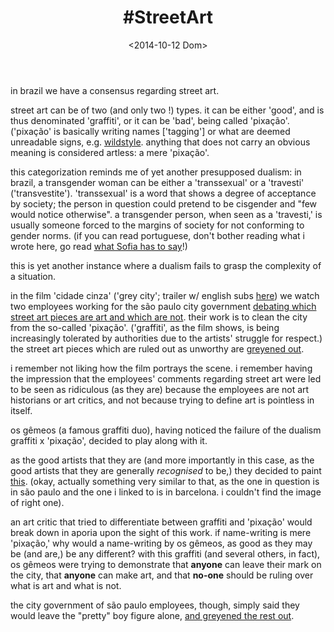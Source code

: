 #+TITLE: #StreetArt
#+DATE: <2014-10-12 Dom>

in brazil we have a consensus regarding street art.

street art can be of two (and only two !) types. it can be either
'good', and is thus denominated 'graffiti', or it can be 'bad', being
called 'pixação'. ('pixação' is basically writing names ['tagging'] or
what are deemed unreadable signs, e.g.  [[http://www.fatcap.com/graffiti-style/wildstyle-1/pictures.html][wildstyle]].  anything that does
not carry an obvious meaning is considered artless: a mere 'pixação'.

this categorization reminds me of yet another presupposed dualism: in
brazil, a transgender woman can be either a 'transsexual' or a
'travesti' ('transvestite'). 'transsexual' is a word that shows a
degree of acceptance by society; the person in question could pretend
to be cisgender and "few would notice otherwise". a transgender
person, when seen as a 'travesti,' is usually someone forced to the
margins of society for not conforming to gender norms. (if you can
read portuguese, don't bother reading what i wrote here, go read [[http://www.oestigmatrans.org/qual-e-a-diferenca-entre-a-travesti-e-a-transexual/][what
Sofia has to say]]!)

this is yet another instance where a dualism fails to grasp the
complexity of a situation.

in the film 'cidade cinza' ('grey city'; trailer w/ english subs [[https://www.youtube.com/watch?v=7NpppZaGfJo][here]])
we watch two employees working for the são paulo city government
[[https://www.youtube.com/watch?v=jumIQ47TQPo][debating which street art pieces are art and which are not]]. their work
is to clean the city from the so-called 'pixação'. ('graffiti', as the
film shows, is being increasingly tolerated by authorities due to the
artists' struggle for respect.) the street art pieces which are ruled
out as unworthy are [[http://youtu.be/LZsxPBWuH8k?t=23s][greyened out]].

i remember not liking how the film portrays the scene. i remember
having the impression that the employees' comments regarding street
art were led to be seen as ridiculous (as they are) because the
employees are not art historians or art critics, and not because
trying to define art is pointless in itself.

os gêmeos (a famous graffiti duo), having noticed the failure of the
dualism graffiti x 'pixação', decided to play along with it.

as the good artists that they are (and more importantly in this case,
as the good artists that they are generally /recognised/ to be,) they
decided to paint [[http://www.fatcap.com/graffiti/12928-os-gemeos-barcelona.html][this]].  (okay, actually something very similar to
that, as the one in question is in são paulo and the one i linked to
is in barcelona. i couldn't find the image of right one).

an art critic that tried to differentiate between graffiti and
'pixação' would break down in aporia upon the sight of this work. if
name-writing is mere 'pixação,' why would a name-writing by os gêmeos,
as good as they may be (and are,) be any different? with this graffiti
(and several others, in fact), os gêmeos were trying to demonstrate
that *anyone* can leave their mark on the city, that *anyone* can make
art, and that *no-one* should be ruling over what is art and what is
not.

the city government of são paulo employees, though, simply said they
would leave the "pretty" boy figure alone, [[https://www.youtube.com/watch?v=LZsxPBWuH8k][and greyened the rest out]].
